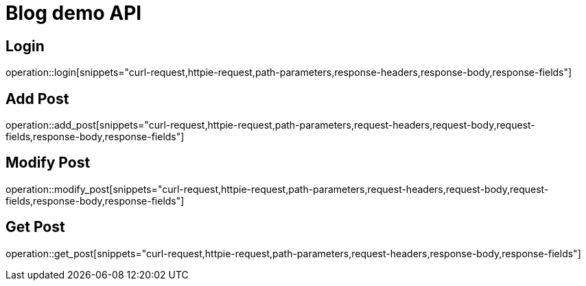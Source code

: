 = Blog demo API

== Login

operation::login[snippets="curl-request,httpie-request,path-parameters,response-headers,response-body,response-fields"]

== Add Post

operation::add_post[snippets="curl-request,httpie-request,path-parameters,request-headers,request-body,request-fields,response-body,response-fields"]

== Modify Post

operation::modify_post[snippets="curl-request,httpie-request,path-parameters,request-headers,request-body,request-fields,response-body,response-fields"]

== Get Post

operation::get_post[snippets="curl-request,httpie-request,path-parameters,request-headers,response-body,response-fields"]